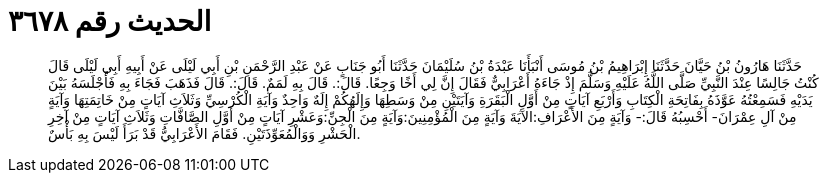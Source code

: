 
= الحديث رقم ٣٦٧٨

[quote.hadith]
حَدَّثَنَا هَارُونُ بْنُ حَيَّانَ حَدَّثَنَا إِبْرَاهِيمُ بْنُ مُوسَى أَنْبَأَنَا عَبْدَةُ بْنُ سُلَيْمَانَ حَدَّثَنَا أَبُو جَنَابٍ عَنْ عَبْدِ الرَّحْمَنِ بْنِ أَبِي لَيْلَى عَنْ أَبِيهِ أَبِي لَيْلَى قَالَ كُنْتُ جَالِسًا عِنْدَ النَّبِيِّ صَلَّى اللَّهُ عَلَيْهِ وَسَلَّمَ إِذْ جَاءَهُ أَعْرَابِيٌّ فَقَالَ إِنَّ لِي أَخًا وَجِعًا. قَالَ:. قَالَ بِهِ لَمَمٌ. قَالَ:. قَالَ فَذَهَبَ فَجَاءَ بِهِ فَأَجْلَسَهُ بَيْنَ يَدَيْهِ فَسَمِعْتُهُ عَوَّذَهُ بِفَاتِحَةِ الْكِتَابِ وَأَرْبَعِ آيَاتٍ مِنْ أَوَّلِ الْبَقَرَةِ وَآيَتَيْنِ مِنْ وَسَطِهَا وَإِلَهُكُمْ إِلَهٌ وَاحِدٌ وَآيَةِ الْكُرْسِيِّ وَثَلاَثِ آيَاتٍ مِنْ خَاتِمَتِهَا وَآيَةٍ مِنْ آلِ عِمْرَانَ- أَحْسِبُهُ قَالَ:- وَآيَةٍ مِنَ الأَعْرَافِ:الآيَةَ وَآيَةٍ مِنَ الْمُؤْمِنِينَ:وَآيَةٍ مِنَ الْجِنِّ:وَعَشْرِ آيَاتٍ مِنْ أَوَّلِ الصَّافَّاتِ وَثَلاَثِ آيَاتٍ مِنْ آخِرِ الْحَشْرِ وَوَالْمُعَوِّذَتَيْنِ. فَقَامَ الأَعْرَابِيُّ قَدْ بَرَأَ لَيْسَ بِهِ بَأْسٌ.